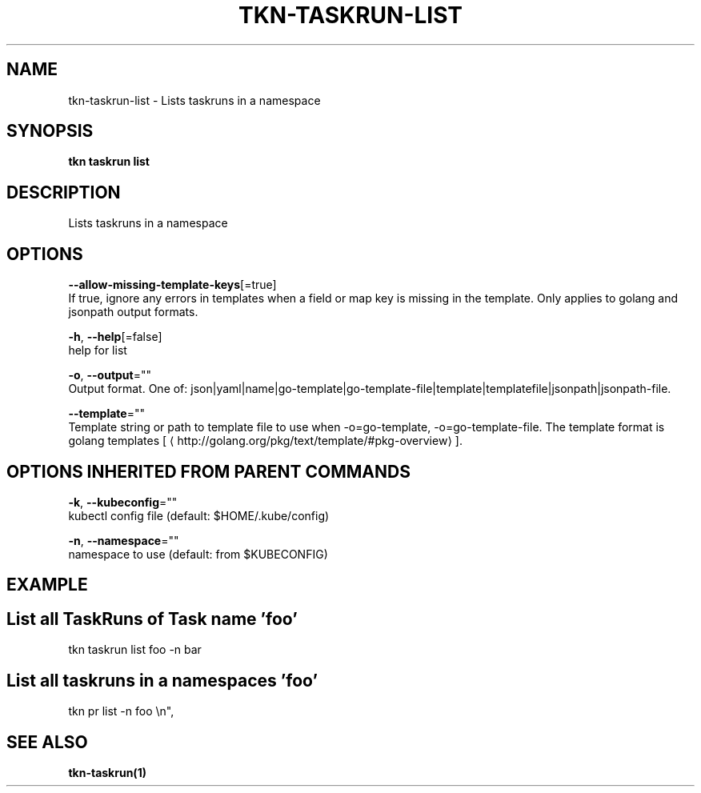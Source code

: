 .TH "TKN\-TASKRUN\-LIST" "1" "Aug 2019" "Auto generated by spf13/cobra" "" 
.nh
.ad l


.SH NAME
.PP
tkn\-taskrun\-list \- Lists taskruns in a namespace


.SH SYNOPSIS
.PP
\fBtkn taskrun list\fP


.SH DESCRIPTION
.PP
Lists taskruns in a namespace


.SH OPTIONS
.PP
\fB\-\-allow\-missing\-template\-keys\fP[=true]
    If true, ignore any errors in templates when a field or map key is missing in the template. Only applies to golang and jsonpath output formats.

.PP
\fB\-h\fP, \fB\-\-help\fP[=false]
    help for list

.PP
\fB\-o\fP, \fB\-\-output\fP=""
    Output format. One of: json|yaml|name|go\-template|go\-template\-file|template|templatefile|jsonpath|jsonpath\-file.

.PP
\fB\-\-template\fP=""
    Template string or path to template file to use when \-o=go\-template, \-o=go\-template\-file. The template format is golang templates [
\[la]http://golang.org/pkg/text/template/#pkg-overview\[ra]].


.SH OPTIONS INHERITED FROM PARENT COMMANDS
.PP
\fB\-k\fP, \fB\-\-kubeconfig\fP=""
    kubectl config file (default: $HOME/.kube/config)

.PP
\fB\-n\fP, \fB\-\-namespace\fP=""
    namespace to use (default: from $KUBECONFIG)


.SH EXAMPLE

.SH List all TaskRuns of Task name 'foo'
.PP
tkn taskrun list  foo \-n bar


.SH List all taskruns in a namespaces 'foo'
.PP
tkn pr list \-n foo \\n",


.SH SEE ALSO
.PP
\fBtkn\-taskrun(1)\fP
